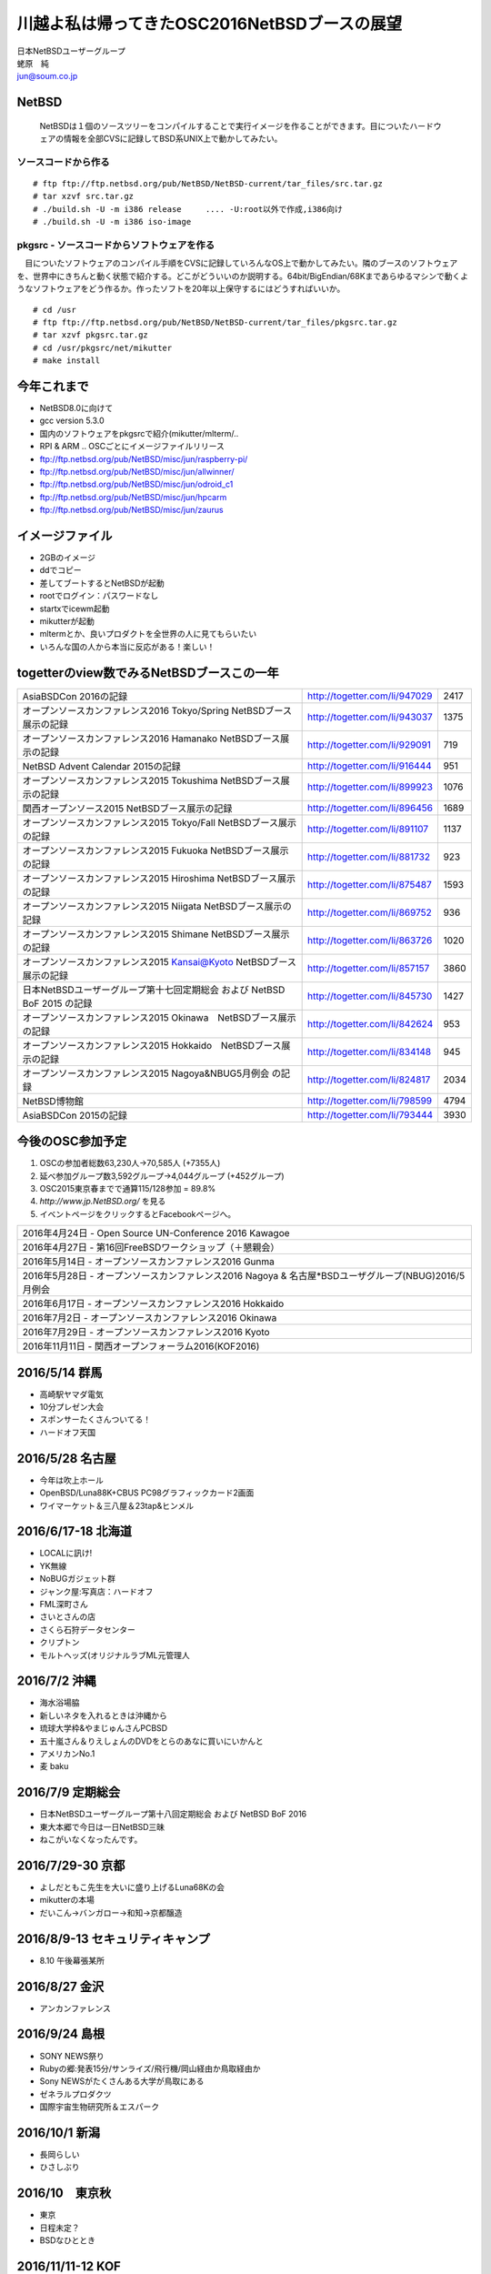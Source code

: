 .. 
 Copyright (c) 2013-6 Jun Ebihara All rights reserved.
 Redistribution and use in source and binary forms, with or without
 modification, are permitted provided that the following conditions
 are met:
 1. Redistributions of source code must retain the above copyright
    notice, this list of conditions and the following disclaimer.
 2. Redistributions in binary form must reproduce the above copyright
    notice, this list of conditions and the following disclaimer in the
    documentation and/or other materials provided with the distribution.
 THIS SOFTWARE IS PROVIDED BY THE AUTHOR ``AS IS'' AND ANY EXPRESS OR
 IMPLIED WARRANTIES, INCLUDING, BUT NOT LIMITED TO, THE IMPLIED WARRANTIES
 OF MERCHANTABILITY AND FITNESS FOR A PARTICULAR PURPOSE ARE DISCLAIMED.
 IN NO EVENT SHALL THE AUTHOR BE LIABLE FOR ANY DIRECT, INDIRECT,
 INCIDENTAL, SPECIAL, EXEMPLARY, OR CONSEQUENTIAL DAMAGES (INCLUDING, BUT
 NOT LIMITED TO, PROCUREMENT OF SUBSTITUTE GOODS OR SERVICES; LOSS OF USE,
 DATA, OR PROFITS; OR BUSINESS INTERRUPTION) HOWEVER CAUSED AND ON ANY
 THEORY OF LIABILITY, WHETHER IN CONTRACT, STRICT LIABILITY, OR TORT
 (INCLUDING NEGLIGENCE OR OTHERWISE) ARISING IN ANY WAY OUT OF THE USE OF
 THIS SOFTWARE, EVEN IF ADVISED OF THE POSSIBILITY OF SUCH DAMAGE.

.. イメージファイルは圧縮すること

川越よ私は帰ってきたOSC2016NetBSDブースの展望
----------------------------------------------
| 日本NetBSDユーザーグループ
| 蛯原　純
| jun@soum.co.jp

NetBSD
~~~~~~~~
 NetBSDは１個のソースツリーをコンパイルすることで実行イメージを作ることができます。目についたハードウェアの情報を全部CVSに記録してBSD系UNIX上で動かしてみたい。

ソースコードから作る
""""""""""""""""""""

::

 # ftp ftp://ftp.netbsd.org/pub/NetBSD/NetBSD-current/tar_files/src.tar.gz
 # tar xzvf src.tar.gz
 # ./build.sh -U -m i386 release     .... -U:root以外で作成,i386向け
 # ./build.sh -U -m i386 iso-image

pkgsrc - ソースコードからソフトウェアを作る
""""""""""""""""""""""""""""""""""""""""""""
　目についたソフトウェアのコンパイル手順をCVSに記録していろんなOS上で動かしてみたい。隣のブースのソフトウェアを、世界中にきちんと動く状態で紹介する。どこがどういいのか説明する。64bit/BigEndian/68Kまであらゆるマシンで動くようなソフトウェアをどう作るか。作ったソフトを20年以上保守するにはどうすればいいか。

::

 # cd /usr
 # ftp ftp://ftp.netbsd.org/pub/NetBSD/NetBSD-current/tar_files/pkgsrc.tar.gz
 # tar xzvf pkgsrc.tar.gz
 # cd /usr/pkgsrc/net/mikutter
 # make install


今年これまで
~~~~~~~~~~~~~~~~~~~~~

* NetBSD8.0に向けて
* gcc version 5.3.0
* 国内のソフトウェアをpkgsrcで紹介(mikutter/mlterm/..
* RPI & ARM .. OSCごとにイメージファイルリリース
* ftp://ftp.netbsd.org/pub/NetBSD/misc/jun/raspberry-pi/
* ftp://ftp.netbsd.org/pub/NetBSD/misc/jun/allwinner/
* ftp://ftp.netbsd.org/pub/NetBSD/misc/jun/odroid_c1
* ftp://ftp.netbsd.org/pub/NetBSD/misc/jun/hpcarm
* ftp://ftp.netbsd.org/pub/NetBSD/misc/jun/zaurus

イメージファイル
~~~~~~~~~~~~~~~~~~~~~~~~~

* 2GBのイメージ
* ddでコピー
* 差してブートするとNetBSDが起動
* rootでログイン：パスワードなし
* startxでicewm起動
* mikutterが起動
* mltermとか、良いプロダクトを全世界の人に見てもらいたい
* いろんな国の人から本当に反応がある！楽しい！

togetterのview数でみるNetBSDブースこの一年
~~~~~~~~~~~~~~~~~~~~~~~~~~~~~~~~~~~~~~~~~~~~~~~

.. csv-table::

 AsiaBSDCon 2016の記録,http://togetter.com/li/947029,2417
 オープンソースカンファレンス2016 Tokyo/Spring NetBSDブース展示の記録,http://togetter.com/li/943037,1375
 オープンソースカンファレンス2016 Hamanako NetBSDブース展示の記録,http://togetter.com/li/929091,719
 NetBSD Advent Calendar 2015の記録,http://togetter.com/li/916444,951
 オープンソースカンファレンス2015 Tokushima NetBSDブース展示の記録,http://togetter.com/li/899923,1076
 関西オープンソース2015 NetBSDブース展示の記録,http://togetter.com/li/896456,1689
 オープンソースカンファレンス2015 Tokyo/Fall NetBSDブース展示の記録,http://togetter.com/li/891107,1137
 オープンソースカンファレンス2015 Fukuoka NetBSDブース展示の記録,http://togetter.com/li/881732,923
 オープンソースカンファレンス2015 Hiroshima NetBSDブース展示の記録,http://togetter.com/li/875487,1593
 オープンソースカンファレンス2015 Niigata NetBSDブース展示の記録,http://togetter.com/li/869752,936
 オープンソースカンファレンス2015 Shimane NetBSDブース展示の記録,http://togetter.com/li/863726,1020
 オープンソースカンファレンス2015 Kansai@Kyoto NetBSDブース展示の記録,http://togetter.com/li/857157,3860
 日本NetBSDユーザーグループ第十七回定期総会 および NetBSD BoF 2015 の記録,http://togetter.com/li/845730,1427
 オープンソースカンファレンス2015 Okinawa　NetBSDブース展示の記録,http://togetter.com/li/842624,953
 オープンソースカンファレンス2015 Hokkaido　NetBSDブース展示の記録,http://togetter.com/li/834148,945
 オープンソースカンファレンス2015 Nagoya&NBUG5月例会 の記録,http://togetter.com/li/824817,2034
 NetBSD博物館,http://togetter.com/li/798599,4794
 AsiaBSDCon 2015の記録,http://togetter.com/li/793444,3930


今後のOSC参加予定
~~~~~~~~~~~~~~~~~~
#. OSCの参加者総数63,230人→70,585人 (+7355人)
#. 延べ参加グループ数3,592グループ→4,044グループ (+452グループ)
#. OSC2015東京春までで通算115/128参加  = 89.8%
#. *http://www.jp.NetBSD.org/* を見る
#. イベントページをクリックするとFacebookページへ。

.. csv-table::

    2016年4月24日 - Open Source UN-Conference 2016 Kawagoe
    2016年4月27日 - 第16回FreeBSDワークショップ（＋懇親会）
    2016年5月14日 - オープンソースカンファレンス2016 Gunma
    2016年5月28日 - オープンソースカンファレンス2016 Nagoya & 名古屋*BSDユーザグループ(NBUG)2016/5月例会
    2016年6月17日 - オープンソースカンファレンス2016 Hokkaido
    2016年7月2日 - オープンソースカンファレンス2016 Okinawa
    2016年7月29日 - オープンソースカンファレンス2016 Kyoto
    2016年11月11日 - 関西オープンフォーラム2016(KOF2016)

2016/5/14 群馬
~~~~~~~~~~~~~~~~~~~~~~~~~~~~

* 高崎駅ヤマダ電気
* 10分プレゼン大会
* スポンサーたくさんついてる！
* ハードオフ天国

2016/5/28 名古屋
~~~~~~~~~~~~~~~~~~~~~~~~~~~~

* 今年は吹上ホール
* OpenBSD/Luna88K+CBUS PC98グラフィックカード2画面
* ワイマーケット＆三八屋＆23tap&ヒンメル

2016/6/17-18 北海道
~~~~~~~~~~~~~~

* LOCALに訊け!
* YK無線
* NoBUGガジェット群
* ジャンク屋:写真店：ハードオフ
* FML深町さん
* さいとさんの店
* さくら石狩データセンター
* クリプトン
* モルトヘッズ(オリジナルラブML元管理人

2016/7/2 沖縄
~~~~~~~~~~~~~~

* 海水浴場脇
* 新しいネタを入れるときは沖縄から
* 琉球大学枠&やまじゅんさんPCBSD
* 五十嵐さん＆りえしょんのDVDをとらのあなに買いにいかんと
* アメリカンNo.1
* 麦 baku

2016/7/9 定期総会
~~~~~~~~~~~~~~~~~~~~~~~~~~~~

* 日本NetBSDユーザーグループ第十八回定期総会 および NetBSD BoF 2016
* 東大本郷で今日は一日NetBSD三昧
* ねこがいなくなったんです。

2016/7/29-30 京都
~~~~~~~~~~~~~~~~~~

* よしだともこ先生を大いに盛り上げるLuna68Kの会
* mikutterの本場
* だいこん→バンガロー→和知→京都醸造

2016/8/9-13 セキュリティキャンプ
~~~~~~~~~~~~~~~~~~~~~~~~~~~~~~

* 8.10 午後幕張某所


2016/8/27 金沢
~~~~~~~~~~~~~~~~~~~~~~~

* アンカンファレンス


2016/9/24 島根
~~~~~~~~~~~~~~~~~~

* SONY NEWS祭り
* Rubyの郷:発表15分/サンライズ/飛行機/岡山経由か鳥取経由か
* Sony NEWSがたくさんある大学が鳥取にある
* ゼネラルプロダクツ
* 国際宇宙生物研究所＆エスパーク

2016/10/1 新潟
~~~~~~~~~~~~~~~~~~~~~~~

* 長岡らしい
* ひさしぶり

2016/10　東京秋
~~~~~~~~~~~~~~~~~

* 東京
* 日程未定？
* BSDなひととき



2016/11/11-12 KOF
~~~~~~~~~~~~~~~~~~~~

* BSDなひととき(発表者募集
* 「そんな先のことはわからない」(CV:銀河万丈/9話予告)
* 図書販売コーナー推薦本募集：UNIXUser 藤田さん本
* 順記で餃子

2016/11/19か26 広島
~~~~~~~~~~~~~~~~~~~~~~~~~~~~~~

* 年間最重要イベント：X68K＆mlterm特集
* XM6i祭り
* X68060祭り
* ビールスタンド重富で重富注ぎ！

2016/12/3か10 福岡
~~~~~~~~~~~~~~~~~~~~~~~~~~~~~~~

* 一年の終わり
* PADDY

2017/3 AsiaBSDCon
~~~~~~~~~~~~~~~~~~~~~~~~~~~~~

* BSD関連の国際会議 150人規模
* sendmail作った人とかにシールを渡してみる
* BSD作った人とかにシールを渡してみる
* スポンサーは常に募集中（-毎年100万くらい赤字
* イベント運営を手伝ってくれそうな実直な企業募集
* www.bsdresearch.org
* FreeBSDワークショップ　のとき打ち合わせしてます

観光ガイド
~~~~~~~~~~~~~~~~~~~~~~~~~~~~~

* なんか地元の情報:行ったら行くようなとこリスト
* そのへんではやっているハードでNetBSDを動かす方法
* A4 20P→小冊子印刷でA4両面4Px5枚
* Sphinx+scribus→セブンイレブンで15部印刷
* 毎回2000円くらい
* https://github.com/ebijun/osc-demo

NetBSD関連情報
~~~~~~~~~~~~~~~~~

* http://www.NetBSD.org/
* http://www.jp.NetBSD.org/
* http://www.facebook.com/NetBSD.jp/

詳しくは
~~~~~~~~~~~~~~~~~

* 「なぜNetBSD」で検索


セキュリティキャンプ
~~~~~~~~~~~~~~~~~

* 2016/8 幕張
* NetBSDで4時間もなんかやります
* 枠30人：対象:友利奈緒
* RPI 20台
* のこり10人は謎マシン枠
* どうせそんなに申込ないだろう

